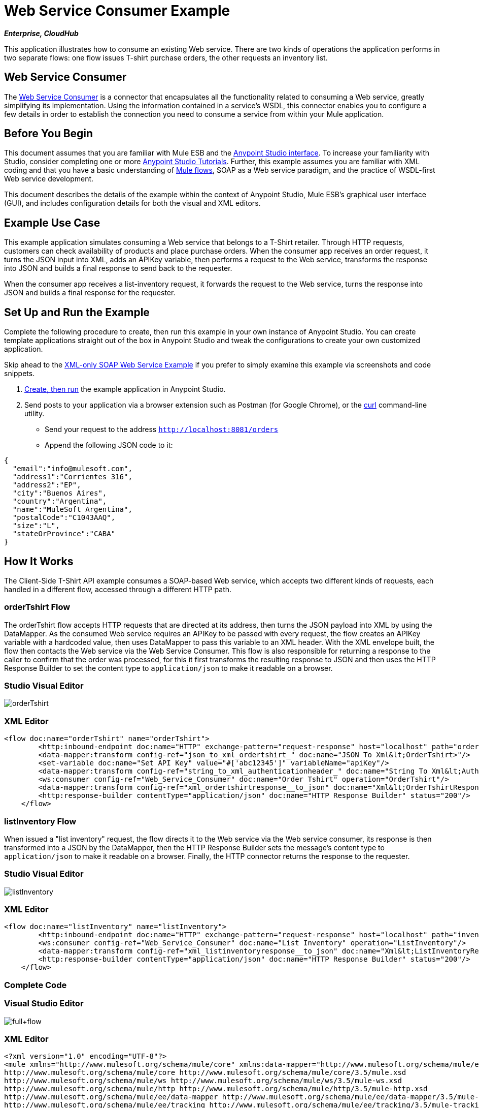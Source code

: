 = Web Service Consumer Example
:page-aliases: 3.5@mule-runtime::web-service-consumer-example.adoc

*_Enterprise, CloudHub_*

This application illustrates how to consume an existing Web service. There are two kinds of operations the application performs in two separate flows: one flow issues T-shirt purchase orders, the other requests an inventory list.

== Web Service Consumer

The xref:index.adoc[Web Service Consumer] is a connector that encapsulates all the functionality related to consuming a Web service, greatly simplifying its implementation. Using the information contained in a service's WSDL, this connector enables you to configure a few details in order to establish the connection you need to consume a service from within your Mule application.

== Before You Begin

This document assumes that you are familiar with Mule ESB and the xref:5@studio::basic-studio-tutorial.adoc[Anypoint Studio interface]. To increase your familiarity with Studio, consider completing one or more xref:5@studio::basic-studio-tutorial.adoc[Anypoint Studio Tutorials]. Further, this example assumes you are familiar with XML coding and that you have a basic understanding of xref:3.5@mule-runtime::mule-application-architecture.adoc[Mule flows], SOAP as a Web service paradigm, and the practice of WSDL-first Web service development.

This document describes the details of the example within the context of Anypoint Studio, Mule ESB’s graphical user interface (GUI), and includes configuration details for both the visual and XML editors.

== Example Use Case

This example application simulates consuming a Web service that belongs to a T-Shirt retailer. Through HTTP requests, customers can check availability of products and place purchase orders. When the consumer app receives an order request, it turns the JSON input into XML, adds an APIKey variable, then performs a request to the Web service, transforms the response into JSON and builds a final response to send back to the requester. +

When the consumer app receives a list-inventory request, it forwards the request to the Web service, turns the response into JSON and builds a final response for the requester.

== Set Up and Run the Example

Complete the following procedure to create, then run this example in your own instance of Anypoint Studio. You can create template applications straight out of the box in Anypoint Studio and tweak the configurations to create your own customized application.

Skip ahead to the xref:3.5@mule-runtime::xml-only-soap-web-service-example.adoc[XML-only SOAP Web Service Example] if you prefer to simply examine this example via screenshots and code snippets.

. xref:3.5@mule-runtime::mule-examples.adoc[Create, then run] the example application in Anypoint Studio.
. Send posts to your application via a browser extension such as Postman (for Google Chrome), or the http://curl.haxx.se/[curl] command-line utility. +
* Send your request to the address `http://localhost:8081/orders`
* Append the following JSON code to it:

[source,text,linenums]
----
{
  "email":"info@mulesoft.com",
  "address1":"Corrientes 316",
  "address2":"EP",
  "city":"Buenos Aires",
  "country":"Argentina",
  "name":"MuleSoft Argentina",
  "postalCode":"C1043AAQ",
  "size":"L",
  "stateOrProvince":"CABA"
}
----

== How It Works

The Client-Side T-Shirt API example consumes a SOAP-based Web service, which accepts two different kinds of requests, each handled in a different flow, accessed through a different HTTP path.


=== orderTshirt Flow

The orderTshirt flow accepts HTTP requests that are directed at its address, then turns the JSON payload into XML by using the DataMapper. As the consumed Web service requires an APIKey to be passed with every request, the flow creates an APIKey variable with a hardcoded value, then uses DataMapper to pass this variable to an XML header. With the XML envelope built, the flow then contacts the Web service via the Web Service Consumer. This flow is also responsible for returning a response to the caller to confirm that the order was processed, for this it first transforms the resulting response to JSON and then uses the HTTP Response Builder to set the content type to `application/json` to make it readable on a browser.

[.ex]
=====
[discrete.view]
=== Studio Visual Editor

image::ordertshirt.png[orderTshirt]

[discrete.view]
=== XML Editor

[source,xml,linenums]
----
<flow doc:name="orderTshirt" name="orderTshirt">
        <http:inbound-endpoint doc:name="HTTP" exchange-pattern="request-response" host="localhost" path="orders" port="8001"/>
        <data-mapper:transform config-ref="json_to_xml_ordertshirt_" doc:name="JSON To Xml&lt;OrderTshirt>"/>
        <set-variable doc:name="Set API Key" value="#['abc12345']" variableName="apiKey"/>
        <data-mapper:transform config-ref="string_to_xml_authenticationheader_" doc:name="String To Xml&lt;AuthenticationHeader>" input-ref="#[flowVars[&quot;apiKey&quot;]]" target="#[message.outboundProperties[&quot;soap.header&quot;]]"/>
        <ws:consumer config-ref="Web_Service_Consumer" doc:name="Order Tshirt" operation="OrderTshirt"/>
        <data-mapper:transform config-ref="xml_ordertshirtresponse__to_json" doc:name="Xml&lt;OrderTshirtResponse> To JSON" returnClass="java.lang.String"/>
        <http:response-builder contentType="application/json" doc:name="HTTP Response Builder" status="200"/>
    </flow>
----
=====

=== listInventory Flow

When issued a "list inventory" request, the flow directs it to the Web service via the Web service consumer, its response is then transformed into a JSON by the DataMapper, then the HTTP Response Builder sets the message's content type to `application/json` to make it readable on a browser. Finally, the HTTP connector returns the response to the requester.

[.ex]
=====
[discrete.view]
=== Studio Visual Editor

image::listinventory.png[listInventory]

[discrete.view]
=== XML Editor

[source,xml,linenums]
----
<flow doc:name="listInventory" name="listInventory">
        <http:inbound-endpoint doc:name="HTTP" exchange-pattern="request-response" host="localhost" path="inventory" port="8001"/>
        <ws:consumer config-ref="Web_Service_Consumer" doc:name="List Inventory" operation="ListInventory"/>
        <data-mapper:transform config-ref="xml_listinventoryresponse__to_json" doc:name="Xml&lt;ListInventoryResponse> To JSON" returnClass="java.lang.String"/>
        <http:response-builder contentType="application/json" doc:name="HTTP Response Builder" status="200"/>
    </flow>
----
=====

=== Complete Code

[.ex]
=====
[discrete.view]
=== Visual Studio Editor

image::full-flow.png[full+flow]

[discrete.view]
=== XML Editor

[source,xml,linenums]
----
<?xml version="1.0" encoding="UTF-8"?>
<mule xmlns="http://www.mulesoft.org/schema/mule/core" xmlns:data-mapper="http://www.mulesoft.org/schema/mule/ee/data-mapper" xmlns:doc="http://www.mulesoft.org/schema/mule/documentation" xmlns:http="http://www.mulesoft.org/schema/mule/http" xmlns:spring="http://www.springframework.org/schema/beans" xmlns:tracking="http://www.mulesoft.org/schema/mule/ee/tracking" xmlns:ws="http://www.mulesoft.org/schema/mule/ws" xmlns:xsi="http://www.w3.org/2001/XMLSchema-instance" xsi:schemaLocation="http://www.springframework.org/schema/beans http://www.springframework.org/schema/beans/spring-beans-current.xsd
http://www.mulesoft.org/schema/mule/core http://www.mulesoft.org/schema/mule/core/3.5/mule.xsd
http://www.mulesoft.org/schema/mule/ws http://www.mulesoft.org/schema/mule/ws/3.5/mule-ws.xsd
http://www.mulesoft.org/schema/mule/http http://www.mulesoft.org/schema/mule/http/3.5/mule-http.xsd
http://www.mulesoft.org/schema/mule/ee/data-mapper http://www.mulesoft.org/schema/mule/ee/data-mapper/3.5/mule-data-mapper.xsd
http://www.mulesoft.org/schema/mule/ee/tracking http://www.mulesoft.org/schema/mule/ee/tracking/3.5/mule-tracking-ee.xsd">
    <ws:consumer-config doc:name="Web Service Consumer" name="Web_Service_Consumer" port="TshirtServicePort" service="TshirtService" serviceAddress="http://tshirt-service.cloudhub.io" wsdlLocation="C:\Users\studio\AnypointStudio\workspace-clean-2\tshirt-service-consumer\src\main\resources\tshirt.wsdl.xml"/>
    <data-mapper:config doc:name="xml_listinventoryresponse__to_json" name="xml_listinventoryresponse__to_json" transformationGraphPath="xml_listinventoryresponse__to_json.grf"/>
    <data-mapper:config doc:name="json_to_xml_ordertshirt_" name="json_to_xml_ordertshirt_" transformationGraphPath="json_to_xml_ordertshirt_.grf"/>
    <data-mapper:config doc:name="xml_ordertshirtresponse__to_json" name="xml_ordertshirtresponse__to_json" transformationGraphPath="xml_ordertshirtresponse__to_json.grf"/>
    <data-mapper:config doc:name="string_to_xml_authenticationheader_" name="string_to_xml_authenticationheader_" transformationGraphPath="string_to_xml_authenticationheader_.grf"/>

    <flow doc:name="orderTshirt" name="orderTshirt">
        <http:inbound-endpoint doc:name="HTTP" exchange-pattern="request-response" host="localhost" path="orders" port="8001"/>
        <data-mapper:transform config-ref="json_to_xml_ordertshirt_" doc:name="JSON To Xml&lt;OrderTshirt>"/>
        <set-variable doc:name="Set API Key" value="#['abc12345']" variableName="apiKey"/>
        <data-mapper:transform config-ref="string_to_xml_authenticationheader_" doc:name="String To Xml&lt;AuthenticationHeader>" input-ref="#[flowVars[&quot;apiKey&quot;]]" target="#[message.outboundProperties[&quot;soap.header&quot;]]"/>
        <ws:consumer config-ref="Web_Service_Consumer" doc:name="Order Tshirt" operation="OrderTshirt"/>
        <data-mapper:transform config-ref="xml_ordertshirtresponse__to_json" doc:name="Xml&lt;OrderTshirtResponse> To JSON" returnClass="java.lang.String"/>
        <http:response-builder contentType="application/json" doc:name="HTTP Response Builder" status="200"/>
    </flow>
    <flow doc:name="listInventory" name="listInventory">
        <http:inbound-endpoint doc:name="HTTP" exchange-pattern="request-response" host="localhost" path="inventory" port="8001"/>
        <ws:consumer config-ref="Web_Service_Consumer" doc:name="List Inventory" operation="ListInventory"/>
        <data-mapper:transform config-ref="xml_listinventoryresponse__to_json" doc:name="Xml&lt;ListInventoryResponse> To JSON" returnClass="java.lang.String"/>
        <http:response-builder contentType="application/json" doc:name="HTTP Response Builder" status="200"/>
    </flow>
</mule>
----
=====

== See Also

* Learn more about about the xref:web-service-consumer-reference.adoc[Web Service Consumer].
* Learn more about the xref:3.5@mule-runtime::http-response-builder.adoc[HTTP Response Builder].
* See xref:6@studio::datamapper-user-guide-and-reference.adoc[Anypoint DataMapper User Guide and Reference].
* Learn more about how xref:api-manager::index.adoc[API Manager] can help you organize your organization's services.
